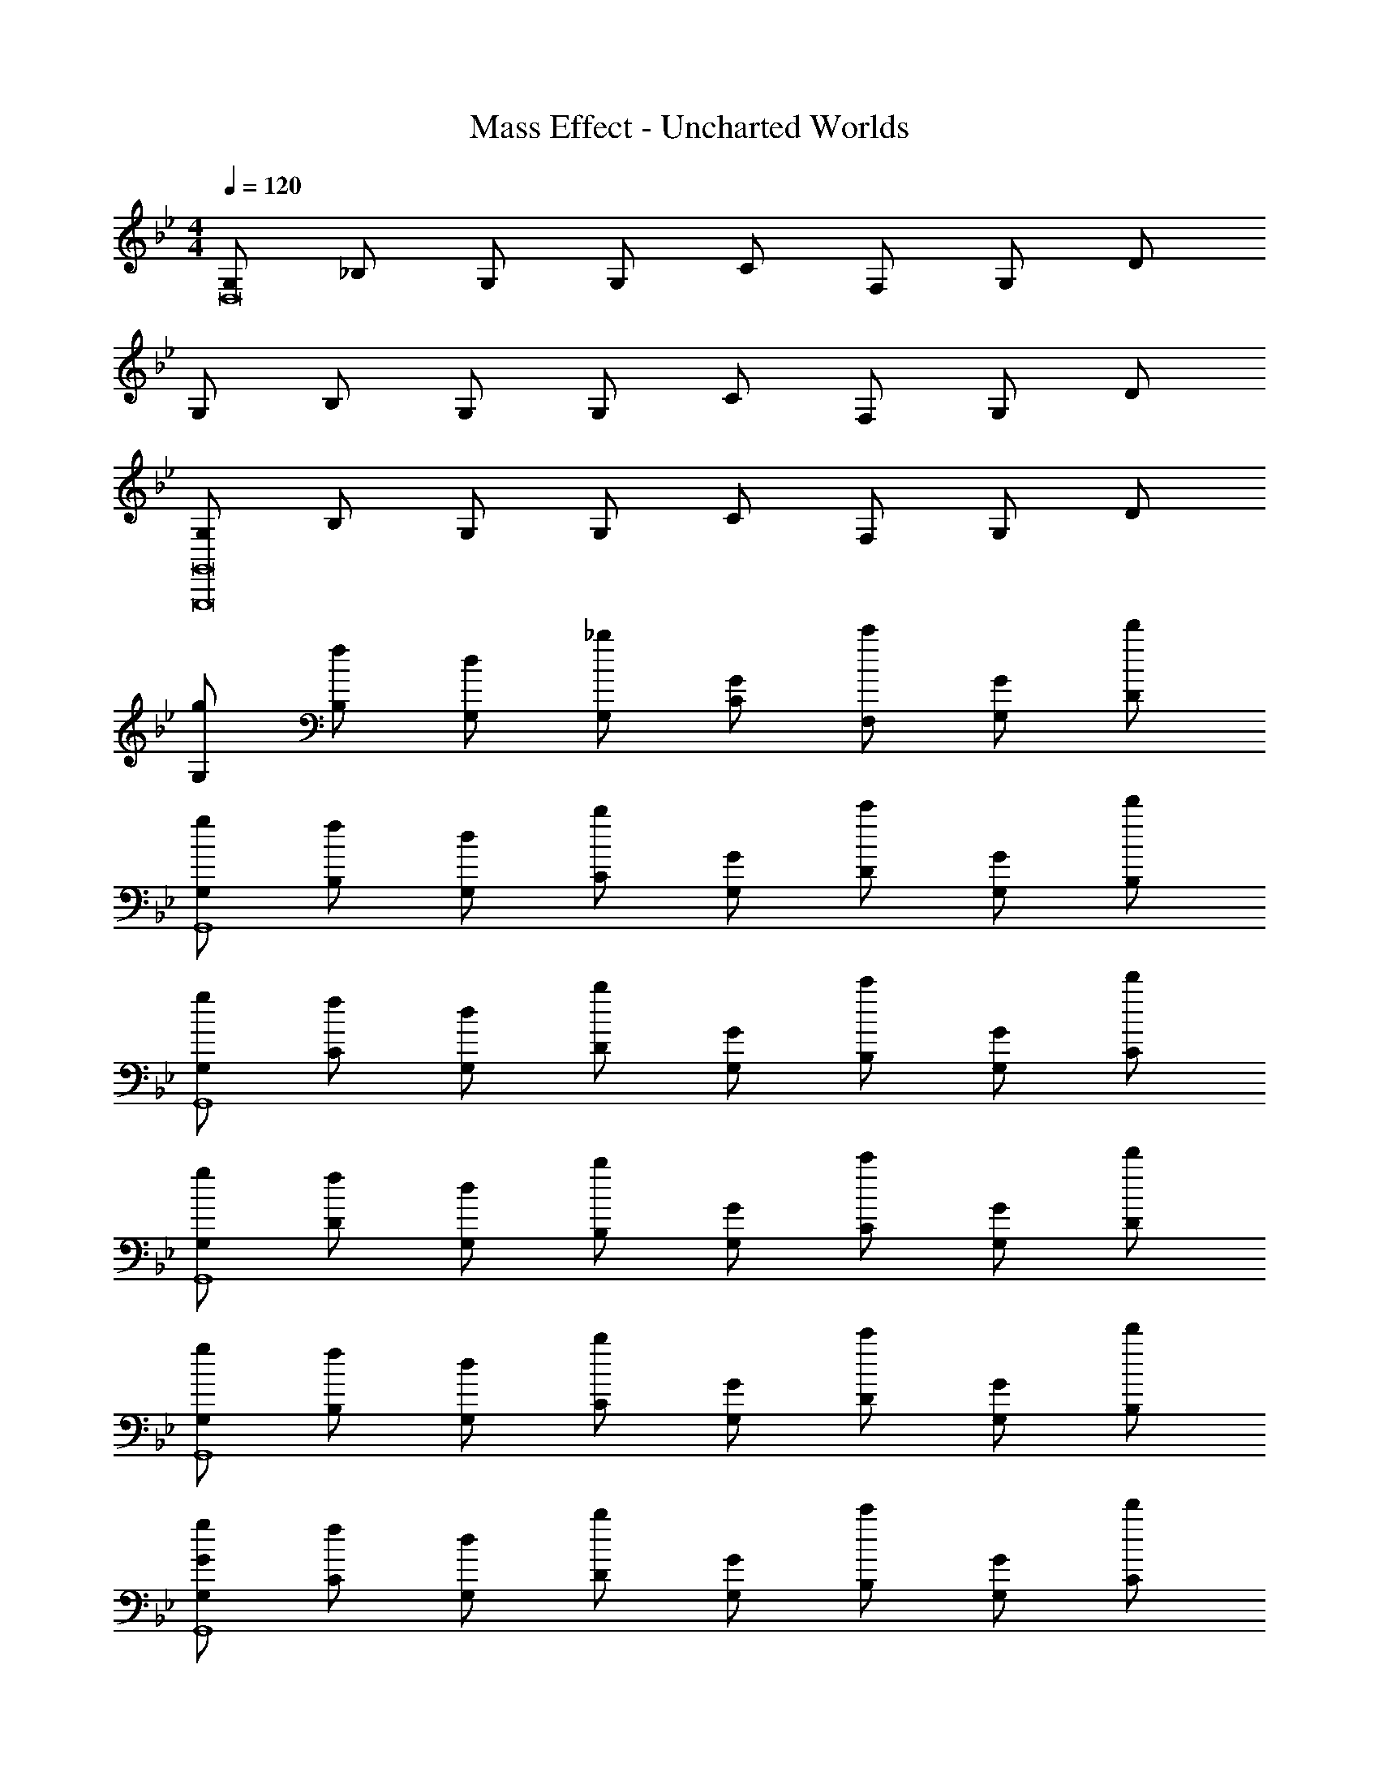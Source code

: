 X: 1
T: Mass Effect - Uncharted Worlds
Z: ABC Generated by Starbound Composer
L: 1/4
M: 4/4
Q: 1/4=120
K: Bb
[G,/2D,8] _B,/2 G,/2 G,/2 C/2 F,/2 G,/2 D/2 
G,/2 B,/2 G,/2 G,/2 C/2 F,/2 G,/2 D/2 
[G,/2G,,,8G,,8] B,/2 G,/2 G,/2 C/2 F,/2 G,/2 D/2 
[g/2G,/2] [f/2B,/2] [d/2G,/2] [_b/2G,/2] [G/2C/2] [c'/2F,/2] [G/2G,/2] [d'/2D/2] 
[g/2G,/2G,,4] [f/2B,/2] [d/2G,/2] [b/2C/2] [G/2G,/2] [c'/2D/2] [G/2G,/2] [d'/2B,/2] 
[g/2G,/2G,,4] [f/2C/2] [d/2G,/2] [b/2D/2] [G/2G,/2] [c'/2B,/2] [G/2G,/2] [d'/2C/2] 
[g/2G,/2G,,4] [f/2D/2] [d/2G,/2] [b/2B,/2] [G/2G,/2] [c'/2C/2] [G/2G,/2] [d'/2D/2] 
[g/2G,/2G,,4] [f/2B,/2] [d/2G,/2] [b/2C/2] [G/2G,/2] [c'/2D/2] [G/2G,/2] [d'/2B,/2] 
[G/2g/2G,/2G,,4] [f/2C/2] [d/2G,/2] [b/2D/2] [G/2G,/2] [c'/2B,/2] [G/2G,/2] [d'/2C/2] 
[g/2G,/2G,,4] [f/2D/2] [d/2G,/2] [b/2B,/2] [G/2G,/2] [c'/2C/2] [G/2G,/2] [d'/2D/2] 
[g/2G,/2G,,4] [f/2B,/2] [d/2G,/2] [b/2C/2] [G/2G,/2] [c'/2D/2] [G/2G,/2] [d'/2B,/2] 
[g/2G,/2G,,4] [f/2B,/2] [d/2G,/2] [b/2C/2] [G/2G,/2] [c'/2D/2] [G/2G,/2] [d'/2B,/2] 
[g/2^D,/2^D,,4] [f/2B,/2] [d/2G,/2] [b/2G,/2] [G/2C/2] [c'/2F,/2] [G/2G,/2] [d'/2D/2] 
[g/2D,/2D,,4] [f/2B,/2] [d/2G,/2] [b/2G,/2] [G/2C/2] [c'/2F,/2] [G/2G,/2] [d'/2D/2] 
[z/4g/2D,,4] _B,,/4 [G,/4f/2] D,/4 [B,/4d/2] D,/4 [C/4b/2] G,/4 [C/4G/2] G,/4 [C/4c'/2] G,/4 [D/4G/2] G,/4 [D/4d'/2] G,/4 
[z/4G/2D,,4] B,,/4 [G,/4c/2] D,/4 [B,/4G/2] D,/4 [C/4d/2] G,/4 [C/4G/2] G,/4 [C/4_B/2] G,/4 [D/4G/2] G,/4 [D/4c/2] G,/4 
[z/4G/2G,,4g8] =D,/4 [G,/4d/2] D,/4 [B,/4G/2] G,/4 [B,/4B/2] G,/4 [C/4G/2] G,/4 [C/4c/2] G,/4 [D/4G/2] G,/4 [D/4d/2] G,/4 
[z/4G/2G,,4] D,/4 [G,/4B/2] D,/4 [B,/4G/2] G,/4 [B,/4c/2] G,/4 [C/4G/2] G,/4 [C/4d/2] G,/4 [D/4G/2] G,/4 [D/4B/2] G,/4 
[z/4a4G,,4] D,/4 [G,/4c/2] D,/4 [B,/4G/2] G,/4 [B,/4d/2] G,/4 [C/4G/2] G,/4 [C/4B/2] G,/4 [D/4G/2] G,/4 [D/4c/2] G,/4 
[z/4b4G,,4] D,/4 [G,/4d/2] D,/4 [B,/4G/2] G,/4 [B,/4B/2] G,/4 [C/4G/2] G,/4 [C/4c/2] G,/4 [D/4G/2] G,/4 [D/4d/2] G,/4 
[z/4B/2b2D,,4] D,/4 [G,/4c/2] D,/4 [B,/4d/2] G,/4 [B,/4g/2] G,/4 [C/4c/2c'2] G,/4 [C/4G/2] G,/4 [D/4B/2] G,/4 [D/4c/2] G,/4 
[z/4g12D,,12] D,/4 [G,/4d/2] D,/4 [B,/4G/2] G,/4 [B,/4B/2] G,/4 [C/4G/2] G,/4 [C/4c/2] G,/4 [D/4G/2] G,/4 [D/4d/2] B,/4 
[G,/4G/2] D,/4 [G,/4d/2] D,/4 [B,/4G/2] G,/4 [B,/4B/2] G,/4 [C/4G/2] G,/4 [C/4c/2] G,/4 [D/4G/2] G,/4 [D/4d/2] B,/4 
[G,/4G/2] D,/4 [G,/4d/2] D,/4 [B,/4G/2] G,/4 [B,/4B/2] G,/4 [C/4G/2] G,/4 [C/4c/2] G,/4 [D/4G/2] G,/4 [D/4d/2] G,/4 
[z5/32G,/2G,,8] [z5/32G251/32] [z5/32A123/16] [z/32d241/32] C/2 G,/2 D/2 G,/2 B,/2 G,/2 C/2 
G,/2 D/2 G,/2 B,/2 G,/2 C/2 G,/2 D/2 
[D/32G,/2G4B4G,,8] z15/32 B,/2 G,/2 C/2 G,/2 D/2 G,/2 B,/2 
[G,/2A2G4] C/2 G,/2 D/2 [G,/2F2] B,/2 G,/2 C/2 
[G/2^D8D,,8^D,8] [B/2B,/2] [G/2G,/2] [c/2B,/2] [G/2G,/2] [d/2B,/2] [G/2G,/2] [B/2B,/2] 
[G/2G,/2] [c/2B,/2] [G/2G,/2] [d/2B,/2] [G/2G,/2] [c/2B,/2] [G/2G,/2] [B,/2d/2] 
[B,/32G/2D8D,,8D,8] z15/32 [B/2B,/2] [G/2G,/2] [c/2B,/2] [G/2G,/2] [d/2B,/2] [G/2G,/2] [B/2B,/2] 
[G/2G,/2] [c/2B,/2] [G/2G,/2] [d/2B,/2] [G/2G,/2] [c/2B,/2] [G/2G,/2] [B,/2d/2] 
[g/2G,,,16G,,16] f/2 d/2 b/2 [G/2G,] B/2 [G/2G,] c/2 
[d/2g/2] f/2 d/2 b/2 [G/2G,] B/2 [G/2G,] c/2 
g/2 f/2 d/2 b/2 [G/2G,] B/2 [G/2G,] c/2 
[d/2g/2] f/2 d/2 b/2 [G/2G,] B/2 [G/2G,] c/2 
